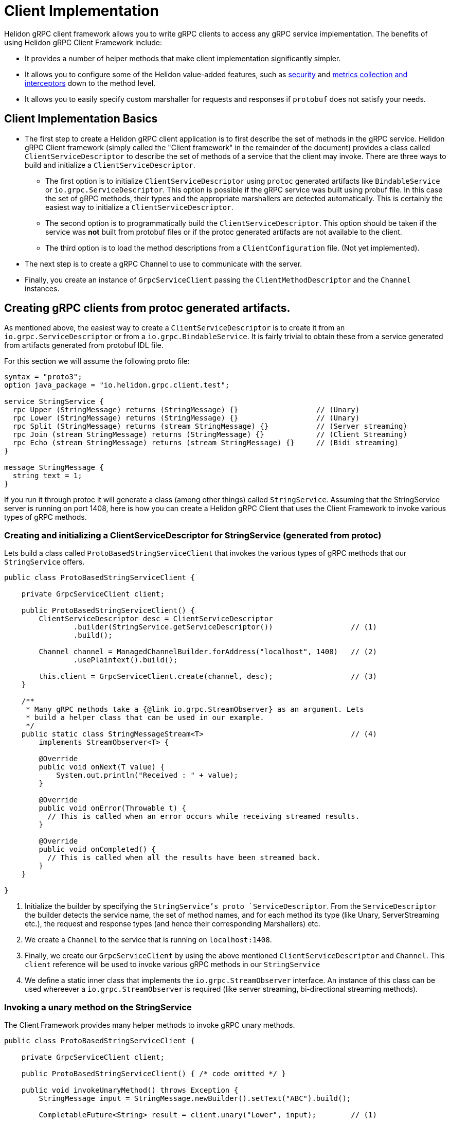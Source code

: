 ///////////////////////////////////////////////////////////////////////////////

    Copyright (c) 2019 Oracle and/or its affiliates. All rights reserved.

    Licensed under the Apache License, Version 2.0 (the "License");
    you may not use this file except in compliance with the License.
    You may obtain a copy of the License at

        http://www.apache.org/licenses/LICENSE-2.0

    Unless required by applicable law or agreed to in writing, software
    distributed under the License is distributed on an "AS IS" BASIS,
    WITHOUT WARRANTIES OR CONDITIONS OF ANY KIND, either express or implied.
    See the License for the specific language governing permissions and
    limitations under the License.

///////////////////////////////////////////////////////////////////////////////

:javadoc-base-url-api: {javadoc-base-url}?io/helidon/grpc/client
:pagename: grpc-server-client-implementation
:description: Helidon gRPC Client Implementation
:keywords: helidon, grpc, java

= Client Implementation

Helidon gRPC client framework allows you to write gRPC clients to access any gRPC
service implementation. The benefits of using Helidon gRPC Client Framework include:

* It provides a number of helper methods that make client implementation
  significantly simpler.

* It allows you to configure some of the Helidon value-added features, such
  as <<08_security.adoc, security>> and <<07_metrics.adoc, metrics collection and interceptors>>
  down to the method level.

* It allows you to easily specify custom marshaller for requests and
  responses if `protobuf` does not satisfy your needs.

== Client Implementation Basics

* The first step to create a Helidon gRPC client application is to first describe the set of methods in the gRPC service. Helidon gRPC Client framework (simply called the "Client framework" in the remainder of the document) provides a class called `ClientServiceDescriptor` to describe the set of methods of a service that the client may invoke.
There are three ways to build and initialize a `ClientServiceDescriptor`.
** The first option is to initialize `ClientServiceDescriptor` using `protoc` generated artifacts like
`BindableService` or `io.grpc.ServiceDescriptor`. This option is possible if the gRPC service
was built using probuf file. In this case the set of gRPC methods, their types and
the appropriate marshallers are detected automatically. This is certainly the easiest way to initialize
a `ClientServiceDescriptor`.
** The second option is to programmatically build the `ClientServiceDescriptor`. This option should be
taken if the service was *not* built from protobuf files or if the protoc generated artifacts are not
available to the client.
** The third option is to load the method descriptions from a `ClientConfiguration` file. (Not yet implemented).

* The next step is to create a gRPC Channel to use to communicate with the server.

* Finally, you create an instance of `GrpcServiceClient` passing the `ClientMethodDescriptor` and the `Channel` instances.


== Creating gRPC clients from protoc generated artifacts.

As mentioned above, the easiest way to create a `ClientServiceDescriptor` is to create it from an `io.grpc.ServiceDescriptor` or
from a `io.grpc.BindableService`. It is fairly trivial to obtain these from a service generated from artifacts generated
from protobuf IDL file.

For this section we will assume the following proto file:

[source, proto]
----
syntax = "proto3";
option java_package = "io.helidon.grpc.client.test";

service StringService {
  rpc Upper (StringMessage) returns (StringMessage) {}                  // (Unary)
  rpc Lower (StringMessage) returns (StringMessage) {}                  // (Unary)
  rpc Split (StringMessage) returns (stream StringMessage) {}           // (Server streaming)
  rpc Join (stream StringMessage) returns (StringMessage) {}            // (Client Streaming)
  rpc Echo (stream StringMessage) returns (stream StringMessage) {}     // (Bidi streaming)
}

message StringMessage {
  string text = 1;
}
----

If you run it through protoc it will generate a class (among other things) called `StringService`.
Assuming that the StringService server is running on port 1408, here is how you can create a Helidon gRPC
Client that uses the Client Framework to invoke various types of gRPC methods.

=== Creating and initializing a ClientServiceDescriptor for StringService (generated from protoc)

Lets build a class called `ProtoBasedStringServiceClient` that invokes the various types of
gRPC methods that our `StringService` offers.


[source,java]
----
public class ProtoBasedStringServiceClient {

    private GrpcServiceClient client;

    public ProtoBasedStringServiceClient() {
        ClientServiceDescriptor desc = ClientServiceDescriptor
                .builder(StringService.getServiceDescriptor())                  // (1)
                .build();

        Channel channel = ManagedChannelBuilder.forAddress("localhost", 1408)   // (2)
                .usePlaintext().build();

        this.client = GrpcServiceClient.create(channel, desc);                  // (3)
    }

    /**
     * Many gRPC methods take a {@link io.grpc.StreamObserver} as an argument. Lets
     * build a helper class that can be used in our example.
     */
    public static class StringMessageStream<T>                                  // (4)
        implements StreamObserver<T> {

        @Override
        public void onNext(T value) {
            System.out.println("Received : " + value);
        }

        @Override
        public void onError(Throwable t) {
          // This is called when an error occurs while receiving streamed results.
        }

        @Override
        public void onCompleted() {
          // This is called when all the results have been streamed back.
        }
    }

}
----

1. Initialize the builder by specifying the `StringService`'s proto `ServiceDescriptor`. From
the `ServiceDescriptor` the builder detects the service name, the set of method names, and for
each method its type (like Unary, ServerStreaming etc.), the request and response types (and
hence their corresponding Marshallers) etc.

2. We create a `Channel` to the service that is running on `localhost:1408`.

3. Finally, we create our `GrpcServiceClient` by using the above mentioned `ClientServiceDescriptor`
and `Channel`. This `client` reference will be used to invoke various gRPC methods in our
`StringService`

4. We define a static inner class that implements the `io.grpc.StreamObserver` interface. An instance
of this class can be used whereever a `io.grpc.StreamObserver` is required (like server streaming,
bi-directional streaming methods).

=== Invoking a unary method on the StringService

The Client Framework provides many helper methods to invoke gRPC unary methods.

[source,java]
----
public class ProtoBasedStringServiceClient {

    private GrpcServiceClient client;

    public ProtoBasedStringServiceClient() { /* code omitted */ }

    public void invokeUnaryMethod() throws Exception {
        StringMessage input = StringMessage.newBuilder().setText("ABC").build();

        CompletableFuture<String> result = client.unary("Lower", input);        // (1)

        String lcase = client.blockingUnary("Lower", input);                    // (2)

        StringMessageStream stream = new StringMessageStream<StringMessage>();
        client.blockingUnary("Lower", input);                                   // (3)
    }

    public static class StringMessageStream<T> { /* code imitted */ }
}
----

1. This varient of the `unary` API takes the method name and a request object and returns
a `CompletableFuture<Response>` where `<Response>` is the response type. Here we invoke the
"Lower" method passing the input `StringMessage`. This method returns a CompletableFuture<StringMessage>
as response thus allowing the client to obtain the result asynchronously.

2. This is simply a wrapper around the above method. This method blocks till the result is available.

3. Here we create invoke the `unary` method by passing the `StringMessageStream` whose `onNext` method
will be called (once) when the result is available.


=== Invoking a client streaming method on the StringService

Lets invoke the "Join" method which causes the server to return a single result *after* the client
has streamed the request values to the server. gRPC API expects the client application to provide
an instance of `io.grpc.StreamObserver` as an argument during the invocation of the client
streaming method.

In order to simplify the task of invoking Client Streaming methods, Helidon Client Framework provides
a couple of methods to invoke gRPC Client Streaming methods. The first varient takes an `Iterable` as
argument which in turn is converted into a `io.grpc.StreamObserver`. The second varient takes a
`io.grpc.StreamObserver` as argument. The first varient can be used if the number of values to be
streamed in small and known apriori.

[source,java]
----
public class ProtoBasedStringServiceClient {

    private GrpcServiceClient client;

    public ProtoBasedStringServiceClient() { /* code omitted */ }

    public void invokeClientStreamingWithIterable() throws Exception {

        String sentence = "A simple invocation of a client streaming method";
        Collection<StringMessage> input = Arrays.stream(sentence.split(" "))        // (1)
                  .map(w -> StringMessage.newBuilder().setText(w).build())
                  .collect(Collectors.toList());

        CompletableFuture<StringMessage> result =
                  grpcClient.clientStreaming("Join", input);                        // (2)
    }

    public void invokeClientStreaming() throws Exception {
        String sentence = "A simple invocation of a client streaming method";
        StringMessageStream responseStream = new StringMessageStream<StringMessage>();
        StreamObserver<StringMessage> clientStream =
                  grpcClient.clientStreaming("Join", responseStream);               // (3)

        for (String word : sentence.split(" ")) {
            clientStream.onNext(StringMessage.newBuilder().setText(word).build());  // (4)
        }
        clientStream.onCompleted();                                                 // (5)
    }

    public static class StringMessageStream<T> { /* code imitted */ }

}
----

1. We prepare the collection that contains the values to be streamed.

2. We call the first varient of the `clientStreaming()` method that takes the
method name and the collection of values to be streamed from the client.
Note: The above helper method is useful if the values to be streamed is fixed and small in number.

3. If the number of values to be streamed is large (or unknown), then it is better to use this
variant of the `clientStreaming()` method that takes a `io.grpc.StreamObserver` as an argument. This
method returns a client stream through which the client can stream (potentially a large number of)
value to the server.

4. Once the client stream is obtained, the client streams the values using the `onNext()` method on the
stream.

5. When all values have been stream, the client invokes the `onCompleted()` method signal that all values
have been streamed from the client.

=== Invoking a server streaming method on the StringService (generated from protoc)

Lets invoke the "Split" method which causes the server to stream the results back.

[source,java]
----
public class ProtoBasedStringServiceClient {

    private GrpcServiceClient client;

    public ProtoBasedStringServiceClient() { /* code omitted */ }

    public void invokeServerStreaming() throws Exception {
        String sentence = "This sentence will be split into words and sent back to client";
        StringMessage input = StringMessage.newBuilder().setText(sentence).build();   // (1)

        StringMessageStream<StringMessage> observer = new StringMessageStream<>();    // (2)
        grpcClient.serverStreaming("Split", input, observer);                         // (3)
    }

    public static class StringMessageStream<T> { /* code imitted */ }

}
----

1. We prepare the input `StringMessage` that needs to be  split.

2. We create a `StringMessageStream` which will receive the results streamed from the server.

3. We call the `serverStreaming()` passing the input and the `StringMessageStream` as arguments.
The server sends a stream of words by calling the `onNext()` method on the `StringMessageStream` for
each word.

=== Invoking a bi-directional streaming method on the StringService (generated from protoc)

Now lets invoke the `Echo` method in which both the client and the server have to stream
the request and response.

[source,java]
----
public class ProtoBasedStringServiceClient {

    private GrpcServiceClient client;

    public ProtoBasedStringServiceClient() { /* code omitted */ }

    public void invokeBidiStreaming() throws Exception {

        StringMessageStream<StringMessage> observer = new StringMessageStream<>();      // (1)
        StringMessageStream<StringMessage> clientStream = grpcClient
                                .bidiStreaming("Echo", observer);                       // (2)

        String sentence = "Each word will be echoed back to the client by the server";
        for (String word : sentence.split(" ")) {
            clientStream.onNext(StringMessage.newBuilder().setText(word).build());      // (3)
        }
        clientStream.onCompleted();                                                     // (4)
    }

    public static class StringMessageStream<T> { /* code imitted */ }

}
----

1. We create a `StringMessageStream` which will receive the results streamed from the server.

2. We call the `bidiStreaming()` passing the `observer` as argument. The server will
send its results through this stream (basically by calling the `onNext()` on the `observer`).
The method returns a (client) stream which should be used by the client to stream values to the
server.

3. We stream each word in our sentence to the server by calling the `onNext()` method on the
`clientStream`.

4. We call the `onCompleted()` method on the `clientStream` to signal that the client has
streamed all its values.

== Programmatically creating ClientServiceDescriptor for StringService

Assuming that the service is still running on port 1408, lets see how to create our Client
without using the `StringService` 's proto `ServiceDescriptor`.

Since we are *not* going to use the `StringService` 's proto `ServiceDescriptor`, we need to
describe the methods that the client need to invoke. The Helidon client framework provides a
bunch of APIs to easily describe gRPC methods.

For example, to register a unary method, we need to use the `unary` method and configure it to
specify the request and response types.

Other than describing the methods that our client will invoke, the rest of the following
code should be very similar (or same) as the previous section!!

[source,java]
----
public class StringServiceClient {

    public static void main(String[] args) {
        ClientMethodDescriptor lower = ClientMethodDescriptor
                    .unary("StringService", "Lower")                            // (1)
                    .requestType(StringMessage.class)                           // (2)
                    .responseType(StringMessage.class)                          // (3)
                    .build();                                                   // (4)

        ClientMethodDescriptor join = ClientMethodDescriptor
                    .clientStreaming("StringService", "Join")                   // (5)
                    .requestType(StringMessage.class)
                    .responseType(StringMessage.class)
                    .build();

        ClientMethodDescriptor split = ClientMethodDescriptor
                    .serverStreaming("StringService", "Split")                  // (6)
                    .requestType(StringMessage.class)
                    .responseType(StringMessage.class)
                    .build();

        ClientMethodDescriptor echo = ClientMethodDescriptor
                    .bidirectional("StringService", "Echo")                     // (7)
                    .requestType(StringMessage.class)
                    .responseType(StringMessage.class)
                    .build();

        ClientServiceDescriptor serviceDesc = ClientServiceDescriptor           // (8)
                    .builder(StringService.class)
                    .unary(lower)
                    .clientStreaming(join)
                    .serverStreaming(split)
                    .bidirectional(echo)
                    .build();


        Channel channel = ManagedChannelBuilder.forAddress("localhost", 1408)           // (9)
                .usePlaintext().build();

        GrpcServiceClient client = GrpcServiceClient.create(channel, serviceDesc);   // (10)

    }

}
----

1. Use the `unary()` method on `ClientMethodDescriptor` to create a builder for a gRPC unary method.
The service name and the method name ("Lower") are specified.

2. Set the request type of the method to be `StringMessage` (since the `Lower` method takes `StringMessage` as a parameter).

3. Set the response type of the method to be `StringMessage` (since the `Lower` method returns a `StringMessage` as a parameter).

4. Build the `ClientMethodDescriptor`. Note that the return value is a `ClientMethodDescriptor` that contains
the correct Marshallers for the request & response types.

5. Use the `clientStreaming()` method on `ClientMethodDescriptor` to create a builder for a gRPC client streaming method. The service name and the method name ("Join") are specified.

6. Use the `serverStreaming()` method on `ClientMethodDescriptor` to create a builder for a gRPC server streaming method. The service name and the method name ("Split") are specified.

7. Use the `bidirectional()` method on `ClientMethodDescriptor` to create a builder for a gRPC Bidi streaming method. The service name and the method name ("Echo") are specified.

8. Create a `ClientServiceDescriptor` for service named `StringService` and add all our `ClientMethodDescriptor` s.

9. We create a `Channel` to the service that is running on `localhost:1408`.

10. Finally, we create our `GrpcServiceClient` by using the above mentioned `ClientServiceDescriptor`
and `Channel`.

At this point the `client` object can be used to invoke any of the four types of methods we have seen in the
earlier sections!!


== Creating gRPC clients for non protobuf services

If your service is *not* using protobuf for serialization, then the Client framework allows
you to programmatically initialize `ClientMethodDescriptor` and create clients to invoke
methods on the service.

All you have to do is create the set of `ClientMethodDescriptor` s and the `ClientServiceDescriptor` as
described in the previous section, but with one change. Just *do not* to set the request and response types
in the `ClientMethodDescriptor`. That's all!! In fact, there is an API in the `ClientServiceDescriptor`
that makes this even simpler. You can simply pass the method name. For example, to create a client streaming
method called "JoinString" that uses java serialization simply call the `clientStreamin("JoinString")`.

Lets see an example of creating a client for a service that uses Java serialization.

[source,java]
----
public static void main(String[] args) throws Exception {
    ClientServiceDescriptor descriptor = ClientServiceDescriptor.builder(HelloService.class)    // (1)
                                                                .clientStreaming("JoinString")  // (2)
                                                                .build();

    Channel channel = ManagedChannelBuilder.forAddress("localhost", 1408)
                                           .usePlaintext()
                                           .build();

    GrpcServiceClient client = GrpcServiceClient.create(channel, descriptor);

    String sentence = "A simple invocation of a client streaming method";
    Collection<StringMessage> input = Arrays.stream(sentence.split(" "))
                                        .map(w -> StringMessage.newBuilder().setText(w).build())
                                        .collect(Collectors.toList());

  CompletableFuture<StringMessage> result = grpcClient.clientStreaming("Join", input);
}
----

1. Create a `ClientServiceDescriptor` for the `HelloService`.
2. Add the "JoinString" client streaming method to the `ClientServiceDescriptor`. Since  we didn't set
the request or response type (like we did in the previous sections), Java serialization will be used for
Marshalling and Unmarshalling the request and response values.

Note that whether a `ClientServiceDescriptor` is built using protobuf artifacts or is built programmatically,
the same set of APIs provided by the Client Framework can be used to invoke gRPC methods.


